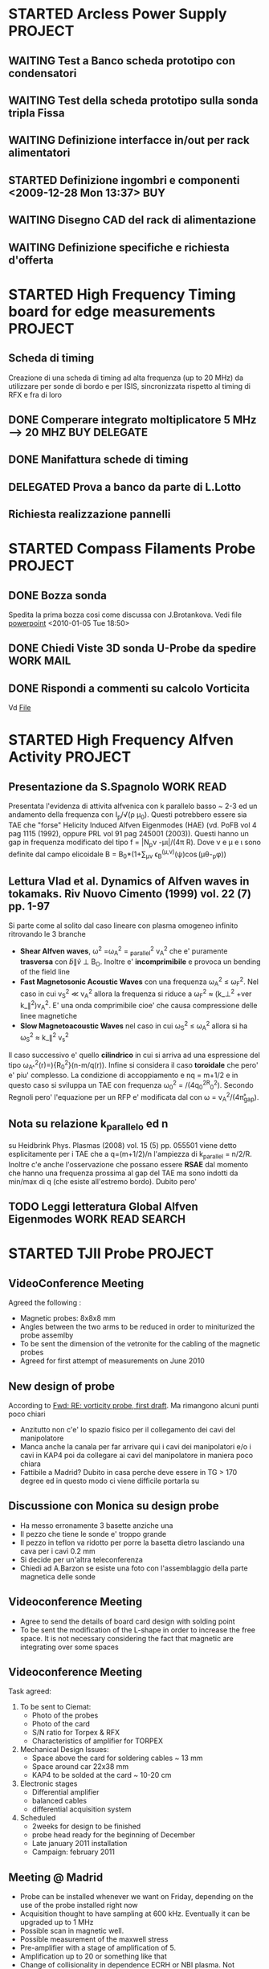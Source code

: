 # -*- coding: utf-8; -*-
#+LAST_MOBILE_CHANGE: 2011-03-01 13:21:18
#+STARTUP: hidestars
#+STARTUP: logdone
#+PROPERTY: Effort_ALL  0:10 0:20 0:30 1:00 2:00 4:00 6:00 8:00
#+COLUMNS: %38ITEM(Details) %TAGS(Context) %7TODO(To Do) %5Effort(Time){:} %6CLOCKSUM{Total}
#+PROPERTY: Effort_ALL 0 0:10 0:20 0:30 1:00 2:00 3:00 4:00 8:00

* STARTED Arcless Power Supply					    :PROJECT:
  DEADLINE: <2011-03-01 Tue>
:PROPERTIES:    
:CATEGORY: Projects
:ID: 44F409AE-F841-43A8-A65D-65636572EBDC
:END:
** WAITING Test a Banco scheda prototipo con condensatori
:PROPERTIES:
:ID: EEDD0D99-0C99-4D5C-85E2-CFAF5A4BC1FF
:END:
** WAITING Test della scheda prototipo sulla sonda tripla Fissa
:PROPERTIES:
:ID: 2C4D4228-3CF4-4269-A66C-1D3CF16DA8BD
:END:
** WAITING Definizione interfacce in/out per rack alimentatori
:PROPERTIES:
:ID: 6DB04950-B55A-4736-9D9C-0F4B32B214C6
:END:
** STARTED Definizione ingombri e componenti	<2009-12-28 Mon 13:37>			:BUY:
:PROPERTIES:
:ID: CAC68135-2B18-4EA3-9B21-85F646B82DC5
:END:
** WAITING Disegno CAD del rack di alimentazione
:PROPERTIES:
:ID: 304BC054-0775-4616-8302-5C2504632712
:END: 
** WAITING Definizione specifiche e richiesta d'offerta
:PROPERTIES:
:ID: 27E47E80-1289-4CAF-B370-B0DB1E96A0BD
:END:
* STARTED High Frequency Timing board for edge measurements 	    :PROJECT:
:PROPERTIES:
:ID: B48CBDA1-0174-44E3-AC5A-60E68D1DD6D9
:END:
** Scheda di timing
   Creazione di una scheda di timing ad alta frequenza (up to 20 MHz)
   da utilizzare per sonde di bordo e per ISIS, sincronizzata rispetto
   al timing di RFX e fra di loro
** DONE Comperare integrato moltiplicatore 5 MHz --> 20 MHZ    :BUY:DELEGATE:
   CLOSED: [2010-03-02 Tue 14:20]
   :PROPERTIES:
   :dowith:   LucaLotto
   :END:

** DONE Manifattura schede di timing 
   CLOSED: [2010-05-06 Thu 16:25]
** DELEGATED Prova a banco da parte di L.Lotto
   
** Richiesta realizzazione pannelli
* STARTED Compass Filaments Probe				    :PROJECT:
:PROPERTIES:
:ID: 558C9B5B-2E0D-4F58-A725-046F462076BE
:END:
** DONE Bozza sonda
   CLOSED: [2010-02-25 Thu 14:50]
   Spedita la prima bozza cosi come discussa con J.Brotankova.
   Vedi file [[file:~/LN/fbOnR/COMPASS/navrh%20U-sondy%20pro%20COMPASS.ppt][powerpoint]]
   <2010-01-05 Tue 18:50>

** DONE Chiedi Viste 3D sonda U-Probe da spedire		  :WORK:MAIL:
   CLOSED: [2010-01-25 Mon 17:38]

** DONE Rispondi a commenti su calcolo Vorticita
   CLOSED: [2010-03-03 Wed 17:11]
   Vd [[file:~/LN/fbOnR/COMPASS/vorticity%20prediction.doc][File]]
* STARTED High Frequency Alfven Activity			    :PROJECT:
:PROPERTIES:
:ID: 9F0DB476-C1C5-42AA-8AA6-BA21C4194D40
:END:

** Presentazione da S.Spagnolo 					  :WORK:READ:
   Presentata l'evidenza di attivita alfvenica con k parallelo basso ~
   2-3 ed un andamento della frequenza con I_p/\sqrt(\rho
   \mu_0). Questi potrebbero essere sia TAE che "forse" Helicity
   Induced Alfven Eigenmodes (HAE) (vd. PoFB vol 4 pag 1115 (1992),
   oppure PRL vol 91 pag 245001 (2003)). Questi hanno un gap in
   frequenza modificato del tipo f = |N_p\nu
   -\mu\iota|\frac{v_a}/(4\pi R). Dove \nu e \mu e \iota sono definite
   dal campo elicoidale B = B_0*(1+\sum_{\mu\nu} \epsilon_B^(\mu,\nu)(\psi)\cos(\mu\theta-\nuN_p\phi))

** Lettura Vlad et al. Dynamics of Alfven waves in tokamaks. Riv Nuovo Cimento (1999) vol. 22 (7) pp. 1-97
   Si parte come al solito dal caso lineare con plasma omogeneo
   infinito ritrovando le 3 branche
   + *Shear Alfven waves*, \omega^2 =\omega_A^2 = \k_parallel^2 v_A^2
     che e' puramente *trasversa* con \tilde{b}\parallel\tilde{v}
     \perp B_O. Inoltre e' *incomprimibile* e provoca un bending of
     the field line
   + *Fast Magnetosonic Acoustic Waves* con una frequenza \omega_A^2
     \leq \omega_F^2. Nel caso in cui v_S^2 \ll v_A^2 allora la
     frequenza si riduce a \omega_F^2 \approx (k_\perp^2 +ver
     k_\parallel^2)v_A^2. E' una onda comprimibile cioe' che causa
     compressione delle linee magnetiche
   + *Slow Magnetoacoustic Waves* nel caso in cui \omega_S^2 \leq
     \omega_A^2 allora si ha \omega_S^2 \approx k_\parallel^2 v_s^2

   Il caso successivo e' quello *cilindrico* in cui si arriva ad una
   espressione del tipo \omega_{A^}^{2}(r)=\frac{V_{A}^{2}}){R_{0}^{2}}(n-m/q(r)). Infine
   si considera il caso *toroidale* che pero' e' piu' complesso. La
   condizione di accoppiamento e nq = m+1/2 e in questo caso si
   sviluppa un TAE con frequenza \omega_0^2 =
   \frac{v_A^0}/(4q_0^2R_0^2). Secondo Regnoli pero' l'equazione per
   un RFP e' modificata dal con \omega = v_A^2/(4\pi\r_{gap}). 

** Nota su relazione k_parallelo ed n
   su Heidbrink Phys. Plasmas (2008) vol. 15 (5) pp. 055501 viene
   detto esplicitamente per i TAE che a q=(m+1/2)/n l'ampiezza di
   k_parallel = n/2/R. Inoltre c'e anche l'osservazione che possano
   essere *RSAE* dal momento che hanno una frequenza prossima al gap del
   TAE ma sono indotti da min/max di q (che esiste all'estremo
   bordo). Dubito pero'

** TODO Leggi letteratura Global Alfven Eigenmodes	   :WORK:READ:SEARCH:
:PROPERTIES:
:ID: 75FD9CDC-C10A-4879-8DAA-129987A69467
:END:
* STARTED TJII Probe						    :PROJECT:
:PROPERTIES:
:ID: 3546C6EE-4B0A-41F8-8A93-9FA5A5F4683C
:END:
** VideoConference Meeting
   :PROPERTIES:
   :on:       <2010-02-08 Mon 11:59>
   :at:       VideoConference Padova Madrid
   :with:     Emilio Monica Carlos Mariangeles Daniel
   :END: 
   Agreed the following :
   + Magnetic probes: 8x8x8 mm
   + Angles between the two arms to be reduced in order to miniturized the probe assemlby 
   + To be sent the dimension of the vetronite for the cabling of the magnetic probes 
   + Agreed for first attempt of measurements on June 2010
** New design of probe
   According to [[message://auto-000004816741@igi.cnr.it][Fwd: RE: vorticity probe, first draft]]. Ma rimangono alcuni punti poco chiari
   + Anzitutto non c'e' lo spazio fisico per il collegamento dei cavi del manipolatore
   + Manca anche la canala per far arrivare qui i cavi dei manipolatori e/o i cavi in KAP4 poi da collegare ai cavi del manipolatore in maniera poco chiara
   + Fattibile a Madrid? Dubito in casa perche deve essere in TG > 170
     degree ed in questo modo ci viene difficile portarla su
** Discussione con Monica su design probe
   :PROPERTIES:
   :on:       <2010-03-01 Mon 15:27>
   :at:       Mio Ufficio
   :with:     Monica Nicola
   :END:
   + Ha messo erronamente 3 basette anziche una 
   + Il pezzo che tiene le sonde e' troppo grande
   + Il pezzo in teflon va ridotto per porre la basetta dietro lasciando una cava per i cavi 0.2 mm
   + Si decide per un'altra teleconferenza
   + Chiedi ad A.Barzon se esiste una foto con l'assemblaggio della parte magnetica delle sonde
** Videoconference Meeting
   :PROPERTIES:
   :on:       <2010-03-09 Tue 12:28>
   :at:       Videoconference
   :with:     Monica Daniel Jana Kovarich
   :END:
   + Agree to send the details of board card design with solding point
   + To be sent the modification of the L-shape in order to increase the free space. It is not necessary considering the fact that magnetic are integrating over some spaces
** Videoconference Meeting
   :PROPERTIES:
   :on:       <2010-10-27 Wed 14:40>
   :at:       myOffice-Ciemat
   :with:     Monica Carlos Daniel Husto
   :END:
  Task agreed:
  1. To be sent to Ciemat:
     + Photo of the probes
     + Photo of the card
     + S/N ratio for Torpex & RFX
     + Characteristics of amplifier for TORPEX
  2. Mechanical Design Issues:
     + Space above the card for soldering cables ~ 13 mm
     + Space around car 22x38 mm
     + KAP4 to be solded at the card ~ 10-20 cm
  3. Electronic stages
     + Differential amplifier
     + balanced cables
     + differential acquisition system
  4. Scheduled
     + 2weeks for design to be finished
     + probe head ready for the beginning of December
     + Late january 2011 installation
     + Campaign: february 2011
** Meeting @ Madrid
:PROPERTIES:
:on: <2011-04-15 Fri 09:56>
:at: Ciemat, Madrid
:with: Monica Daniel MariaAngeles ArturoAlonso
:END:
- Probe can be installed whenever we want on Friday, depending on the
  use of the probe installed right now
- Acquisition thought to have sampling at 600
  kHz. Eventually it can be upgraded up to 1 MHz
- Possible scan in magnetic well.
- Possible measurement of the maxwell stress
- Pre-amplifier with a stage of amplification of 5.
- Amplification up to 20 or something like that
- Change of collisionality in dependence ECRH or NBI plasma. Not
  possible a pure change of beta
- Possible experiment in the formation of islands (Pfirsh-Schluter current)
- Routinely using Lithium wall which make easier L-H transition.
  1. Different ECRH scenario in order to have different densities
  2. Different configuration with different rational surface
  3. Most likely commissioning of the probe should be done before

** TODO Crea pulse file
:PROPERTIES:
:ID: ECF9F2DF-C415-4033-94BB-97E40EDEA69A
:END:
** List of questions for Daniel Carralero
1. E' possibile avere il segnale del campo toroidale applicato per confrontarlo con il segnale integrato e rendere conto della eccessiva variazione
2. Angolo di rotazione rispetto a che asse? Manipolatore? Si assumono 30 gradi fra asse manipolatore ed asse sonda?
3. CA con densita o Isat?
4. Su 28394 la media condizionata con differenti angoli e fatta con modo alfenico assente. Ci pare di notare una qualche struttura di densita di corrent
5. Discharges start at 1060 ms?
6. It is possible to compare density profiles (global) from ECH and NBI?
7. Che la densita abbia una scala circa meta della corrente non e' strano. Sembra molto stretta invece la struttura di vorticita
8. Confronto vorticita in segno ed in valore con lo shear medio
 
*** Videoconference <2011-09-23 Fri>
- Spedire materiale su DOP a Daniel
- Spedire bibliografia su bipolar current associated to blobs/DKA
- GAIN factor to be checked on b
- Reynolds and Maxwell stress during Alfven mode activity
** Meeting for Campaign Decembre 2011
:PROPERTIES:
:on: <2011-12-14 Wed 15:24>
:at: CIEMAT Madrid
:with: MonicaS, DanielC, ArturoA, CarlosH
:END:
- Just NBI number 1 whereas the other one is not operating
- Just lithium conditioning
- Low density transition
- Continuous changing of the magnetic configurations. According to Carlos this experiment is easier in ECH plasma rather than NBI
- Trying to explore the SOL beside the edge region.
** Experimental campaign
<2011-12-15 Thu>
| shot | probe Position | Comments |
|      |                |          |
* STARTED Asdex Upgrade 2011                                        :PROJECT:
:PROPERTIES:
:ID: F9D9DEFC-6C19-4E99-AF8C-35994F0928E2
:END:
** Experiments on Thursday and Friday 26-27 2011
:PROPERTIES:
:on: <2011-05-23 Mon 12:37>
:at: Asdex Upgrade Control Room
:with: Roman, HWMuller, FMehlman, CMaszl
:END:
- 4 Floating potential plus two central pins in ion saturation current
  for poloidal flow from cross-correlation measurements
- Density will be more or less 2.5-4\times 10^{19}m^{-3}
- Low power 400 kW ECRH heating scheme for L-mode plasma + Ohmic
  avoiding NBI for studies of intrinsic rotation in SOL
- Starting from higher density and approach the shear layer location
- Dynamic change of the density in between one single L-mode discharge
  using gas puffing or even better to performe discharges at two
  different density regime starting from the lower one.
- Target densities are 2.5-3.2-4.5 \times 10^{19}. From these we then
  start to increase the heating power to hit the L-H transition
- On friday no ECRH available. We operate with NBI in order to obtain
  3 types of momentum input scenario to look at the stresses
- Development of scenario for type-III ELMs changing the density
- Attempt to measure during RMP-Elm-Controlled discharges. We use also
  two densities as it has been recognized also a threshold on
  capability of controlling with the RMP.
** TODO Experiment model for RFX analysis
:PROPERTIES:
:ID: 1A516715-1C9B-4444-83EF-36FE1CF818B7
:END:
- Includi balloning coils & separatrix position.
- E' possibile creare uno script per l'accesso l'esecuzione di un
  comando IDL il trasferimento dei dati e la successiva cancellazione
** Loogbook
- *There are some doubts on radial-toroidal exchange of the probes as the radial component does not exhibit any oscillation whereas the toroidal one yes*
- xtip = (2181 + (1726-X probe)+L_posi+100.)

Signal name 
| Name     | Type       |
| Ufl_m06  | Floating   |
| Ufl_m08  | Floating   |
| Ufl_m09  | Floating   |
| Ufl_m11  | Floating   |
| Isat_m07 | Saturation |
| Isat_m10 | Saturation |
|          |            |
*** 24 May 2011
|  Shot | Insertion | Comment                                                                 |
| 26999 | @4.1s     | Conditioning. Doubts on coils connection as toroidal component too high |
| 26700 | @4.1s     | Now Lpos signal work                                                    |
| 26701 | @4.1s     |                                                                         |

*** 26-27 May 2011
|  Shot | X Probe | tmin | tmax |
| 27015 |    1784 |    0 |    6 |
| 27016 |    1788 |    0 |    7 |
| 27017 |    1795 |    0 |    6 |
| 27018 |    1793 |    0 |    6 |
| 27032 |         |    0 |   10 |
| 27033 |    1766 |    0 |    5 |
| 27036 |    1780 |    0 |    4 |
| 27035 |    1777 |      |      |
| 27036 |    1777 |      |      |
| 27041 |    1750 |    0 |   10 |
| 27042 |    1777 |    0 |    5 |
| 27043 |    1777 |    0 |    3 |
| 27045 |    1770 |    0 |    7 |
| 27046 |    1770 |    0 |    8 |
| 27075 |         |    0 |    5 |
| 27076 |         |    0 |   10 |

** Workshop & AUG
1. E. Wolfrum:
   + Pedestal scaling including JET,AUG and DIII-D does not depend on
     major radius. Interesting there is a \grad P vs P(top) linear dependence
   + Fluctuations as seen from ECE with /blobs/ exhists only on type
     II whereas in type I occurs before the rising of D_\alpha. There
     is a dependence on \nu*
   + Argue the exhistence if an inward pinch during the recovering of
     ELM's although there is no idea of what can cause this inward pinch
2. F. Ryter:
   + Ptresh needed for LH transition increases with toroidal rotation
     (P.Gohil, J.Phys. Conf Ser. 2008)
   + Isotope effects on L-H transition
   + minimum in the Pthreshold asa function of Density obsered in all
     the machines
3. G. Conway:
   + ExB flows plus turbulence flws (ZF/GAM)
   + Flows is essentially ExB driven with E_r induced by pressure
     gradient + stresses
   + Difference observed between k_{\perp} spectrum in L and H mode
     consistent with what observed in NSTX by M. Agostini
   + Correlation doppler reflectometry reveals an increase of the
     negative shear during H mode
   + Importance of contemporaneous measuremente of k_r and
     k_{\perp}. Observation reveals an enhancement of k_r and
     reduction of k_{\perp}
   + Most of GAMs exists at lower densities (Conway et al, IAEA
     2010). GAMs intensities peakes in the negative shear region
     whereas it is almost absent in the positive one
   + GAM do no exhists in H mode and there are some evidences that
     they disappear before the L-H threshold (although in AUG with
     high NBI power input observed also during the transition)
   + Turbulence weaker but more intermittent in H mode
   + Turbulence spreading question (?)
4. H.W.Muller:
   + Position of blobs/holes birth: around the separatrix
   + GEMR investigation for the difference between the floating
     potential and the plasma potential with strong difference in the
     SOL and separatrix region.
   + Ion temperature from RFA and BPB
   + R. Wenninger: different rotation between magnetics and camera
     (respectively electron diamagnetic and ion diamagnetic)
   + Comparison required between N. Vianello & A. Schmid data
5. B. Scott:
   + L-Mode simulation: saturation of the spectra because of the
     turbulence is almost istantaneous (starting from an almost
     monocromatic spectrum in linear phase)
   + Energy transfer spectra (camargo, scott, biskamp PoP 1995)
6. C. Angioni:

** DONE Talk w/ Roberto Cavazzana per cabling                         :MAIL:
CLOSED: [2011-11-17 Thu 14:40]
* TCV								    :PROJECT:
:PROPERTIES:
:ID: 295CF240-32FE-48F0-9275-43D2DBA8CFBC
:END:
** U-Probe for TCV
*** Fixed Probe da movimentare inter-shot
   - Ask @ M.Valisa
   -      
*** Long-term: reciprocating
* JET
** Jet 2011 Manning Call. Expertise required
- Edge Pedestal, ELM and H-mode spectialist CODE EPS
- Transport analysis and modelling specialist CODE TAMS
- Diagnostic: PROBES + QUARTZ MP Code PQMB
- Diagnostic: Turbulence analysis specialist TRB
** E1/E2 Meeting
:PROPERTIES:
:on: <2012-02-07 Tue 17:19>
:at: K1/0-85 Meeting room
:with: Various
:END: 
1. M. Beurskens:
   - Relative good agreement between thermal stored energy from kinetic
   volume integrals and W_MHD
   - Effects of radiation on confinement not seen withouth impurity peaking
   - Generally ILW operates at higher n/nG fraction limit (there
     exhists evidence of change of rotation?)
2. Geoff Maddison
   - ILW divertor fluctuations are smaller with respect to CW and out
     of phase outboard/inboard
   - Remember that the D_{\alpha} signals to look at are AD35/AD36
     respectively for outboard/inboard
   - Antiphase observed also in between ELMs evident also on BII line
     (according to E. Solano)
   - N seeding shift the distribution of ELMs and modifies it. If
     additional fueling is provided also foundamental elm frequency is
     shifted. Why not try to scale the asimmetry of the distribution
     rather than the variance? the skewness??
   - Probes are used during Ni-mitigated. Which ones? ask
3. E. Solano
   - In C wall EFCC causes an increase of ELM frequency and a
     reduction of their size. Similar behavior for EFCC also in KIKS experiments
   - ILW EFCC requires higher current with respect to C
   - Look at C. Glimbett peeling model which could account for q
     sensitivity with respect to EFCCs

** Meeting with M. Groth
- Possible work on probes to be decided with C. Silva. Mathias will
  send an email to Carlos
- Other possibility could be collaboration with F. Militello on ESEL
  and comparison probe/code

** Brainstorming
- Comparison of pedestal rotation C/ILW. Changes on rotation
  ELM/inter-ELM and recovery phase (if any) if it is possible to
  infer a collisional effects? or how momentum is recovered after ELM
  crashes and does the change of first wall affects this recovery?
- Quantify a distribution of delay of kiks in dependence of amplitude/collisionality?

* U-Probe campaigns
** NOTA GENERALE
Dalle indicazioni di matteo BRA03 e BPA03 sono invertite. BPA02 non funziona!
** TOKAMAK Campaign July 2011
|  Shot | T.L. |  X |
| 30459 | 1460 |  0 |
| 30460 | 1460 |  0 |
| 30461 | 1460 |  0 |
| 30462 | 1460 |  0 |
| 30463 | 1460 |  0 |
| 30464 | 1460 |  0 |
| 30465 | 1460 |  0 |
| 30472 | 1460 |  0 |
| 30473 | 1460 |  0 |
| 30474 | 1460 |  0 |
| 30475 | 1467 |  0 |
| 30478 | 1460 |  0 |
| 30479 | 1460 |  0 |
| 30480 | 1467 |  7 |
| 30481 | 1472 | 17 |
| 30483 | 1477 | 17 |
| 30484 | 1482 | 22 |
| 30485 | 1482 | 22 |
| 30486 | 1482 | 22 |
| 30487 | 1487 | 27 |
| 30488 | 1487 | 27 |
| 30489 | 1492 | 32 |
| 30490 | 1492 | 32 |
| 30491 | 1492 | 32 |
| 30491 | 1497 | 37 |
| 30492 | 1497 | 37 |
| 30493 | 1502 | 42 |
| 30494 | 1502 | 42 |
| 30495 | 1507 | 47 |

*** Nota sulle analisi
In realta i segnali presentano chiaramente un andamento con un modo definito (la cui frequenza varia) che puo essere un modo (2/1) che frena e rallenta per poi loccarsi alla parete. Questo rende l'analisi spuria, nel senso che non siamo ad una turbolenza completamente sviluppata visto che nemmeno i potenziali flottanti sembrano avere una struttura ben definita.
** RFP Campaign July 2011
|  SHot | T.L. |  X |     |
| 30504 | 1460 |  0 |     |
| 30505 | 1460 |  0 |     |
| 30506 | 1480 | 20 |     |
| 30510 | 1460 |  0 |     |
| 30511 | 1495 | 35 |     |
| 30512 | 1495 | 35 |     |
| 30513 | 1495 | 35 |     |
| 30514 | 1495 | 35 |     |
| 30515 | 1505 | 45 |     |
| 30516 | 1505 | 45 |     |
| 30518 | 1505 | 45 |     |
| 30519 | 1505 | 45 |     |
| 30520 | 1505 | 45 |     |
| 30521 | 1490 | 30 |     |
| 30522 | 1490 | 30 |     |
| 30525 | 1460 |  0 |     |
| 30526 | 1460 |  0 |     |
| 30527 | 1490 | 30 |     |
| 30528 | 1490 | 30 |     |
| 30529 | 1505 | 45 |     |
| 30530 | 1505 | 45 |     |
| 30531 | 1510 | 50 |     |
| 30532 | 1510 | 50 |     |
| 30533 | 1485 | 25 |     |
| 30534 | 1485 | 25 |     |
| 30535 | 1490 | 30 |     |
| 30536 | 1490 | 30 |     |
| 30537 | 1490 | 30 |     |
| 30539 | 1460 |  0 |     |
| 30540 | 1485 | 25 |     |
| 30541 | 1485 | 25 |     |
| 30542 | 1480 | 20 |     |
| 30543 | 1480 | 20 |     |
| 30545 | 1495 | 35 |     |
| 30546 | 1495 | 35 |     |
| 30547 | 1495 | 35 |     |
| 30548 | 1495 | 35 |     |
| 30549 | 1495 | 35 |     |
| 30540 | 1495 | 35 |     |
|       |      |    | *** |
|       |      |    |     |

** RFP Campaign Dicembre 2011
|  Shot |  X | Note                                                                                                |
| 31237 |  0 | A vuoto                                                                                             |
| 31238 |  0 | NR solo Vf                                                                                          |
| 31239 |  0 | NR solo VF                                                                                          |
| 31239 |  0 | NR solo VF                                                                                          |
| 31240 |  0 | OK solo VF                                                                                          |
| 31241 | 20 | OK solo vf                                                                                          |
| 31242 | 20 | OK accesa alimentazione ma teseo TOGGLE OFF                                                         |
| 31243 | 35 | OK accesa alimentazione ma TESEO TOGGLE OFF. Sbuffo di densita a 100 ms                             |
| 31244 | 35 | Brutte misure di corrente                                                                           |
| 31245 | 35 | Prova ad F=0     Bene ESB23. Male le altre correnti ma uno degli spinotti era mal collegato         |
| 31246 | 20 | Ancora brutte correnti                                                                              |
| 31247 | 20 | Funzionano solo IS_A13,IS_B23 . In realta IS_AS13 non funziona bene. F molto shallow poi F positivo |
| 31248 | 20 | NR                                                                                                  |
| 31249 | 20 | ok                                                                                                  |
| 31250 | 50 | NR                                                                                                  |
| 31251 | 50 | ok                                                                                                  |
| 31252 | 50 | ok                                                                                                  |
| 31253 | 20 | no                                                                                                  |
| 31254 | 20 | Deep F OK                                                                                           |
| 31255 | 20 | F=0                                                                                                 |
| 31258 |  0 | Primo con plasma. No correnti per problemi Teseo    NR                                              |
| 31259 |  0 | NR                                                                                                  |
| 31260 |  0 | ok. No corrente                                                                                     |
| 31261 | 35 | ok. Dubbi su un arco. Forse perso isolamento anche su ESB23                                         |
| 31262 | 50 | (1,-7) a .9mT fra 50-180 ms  . NR                                                                   |
| 31263 | 50 | (1,-7) a .9mT                                                                                       |
| 31264 | 50 | (1,-7) a .9 mT                                                                                      |
| 31265 | 50 | (1,-7)                                                                                              |
| 31266 | 35 | (1,-7)                                                                                              |
| 31267 | 35 | F = -0.15 (1,-7)                                                                                    |
| 31268 | 35 | (1,-7) a .9 mT + (0,-7) a 0.7 mT \Delta phi = 60 F =-.15                                            |
| 31269 | 35 | (1,-7) a 1.2 mT F = -0.15                                                                           |
| 31270 | 35 | (1,-7) @1.2 mT e (0,7) @ 0.9mT F = +/- 15 Hz                                                        |
| 31271 | 35 | F = -.15 ma senza riferimento                                                                       |
| 31272 | 35 | F=0 (1,-7) 0.9 mT. Corta                                                                            |
| 31273 | 35 | F=0 senza riferimento. Abortito Si reimposta 31272                                                  |
| 31274 | 35 | F=0 Ok                                                                                              |
| 31275 | 20 | F=0 ST prima dell'impulso                                                                           |
| 31276 | 20 | F=0                                                                                                 |
| 31277 | 20 | F=0 con (1,-7) 0.9 mT Abortito                                                                      |
| 31278 | 20 | F=0 (1,-7) 0.9 mT OK                                                                                |
| 31279 | 20 | F=-0.02 Soft Termination prima dell'impulso                                                         |
| 31280 | 20 | F=-0.02            Corto                                                                            |
* STARTED ISIS                                        :WORK:ANALYSIS:
:PROPERTIES:
:ID: A1DD2982-779B-4FE8-8E65-BF337046609C
:END:
** Lundquist scaling
*** TODO [1/5] Analysis to be done
:PROPERTIES:
:ID: 10A6E7C1-528C-4A96-81AB-9690D335F2CB
:END:
  - [X] Creazione database velocita
  - [ ] Analisi modale del campo di velocita e determinazione di lundquist negli intervalli QSH
  - [ ] Analisi modale e calcolo del campo elettrico di dynamo con il Br e calcolo negli intervalli QSH
  - [ ] Analisi dei secondari sia del campo di velocita che del campo di dynamo dove si considera secondari di velocita fra 8 e 16 ipotizzando che si accoppino con m=1
  - [ ] Tentare il calcolo della mappa toroidale di dynamo con le
    ondine di campo

*** Impulsi utili per il calcolo del campo di dynamo dalla velocita di ISIS
|  Shot | Done | tmin | tmax |
| 28837 |    1 |      |      |
| 28676 |    1 |      |      |
| 28160 |    1 |      |      |
| 28168 |    1 |      |      |
| 24937 |    0 |      |      |
| 28820 |    0 |      |      |
| 29361 |      |      |      |
| 26361 |      |      |      |
| 26327 |      |      |      |
| 26317 |      |      |      |
| 26364 |      |      |      |

*** Nuovo set di impulsi decisi insieme a PaoloS, MatteoA, GianlucaS
<2011-06-28 Tue>
|  shot | inversione |
| 29190 | 0          |
| 29191 | 0          |
| 28860 | 0          |
| 28861 | 0          |
| 28676 | 1          |
| 26560 | 1          |
| 26670 | 1          |
| 26557 | 1          |

** n=6 Non-null reference experiment
*** Shot list
|  Shot | (1/-6) Amp |      (1/-6) Time | freq | Notes                                                                        |
| 30923 |          9 |            0-120 |   20 | n/ng=0.07                                                                    |
| 30924 |          9 |            0-120 |   20 | density bursts                                                               |
| 30925 |          9 |            0-120 |   20 | n/nG=0.07                                                                    |
| 30926 |          9 |            0-120 |   20 | n/nG=0.07                                                                    |
| 30927 |          9 |            0-120 |   20 | n/nG=0.1                                                                     |
| 30928 |          9 |            0-120 |   20 | n/nG=0.1 . Confronto \deltav_{\phi} vs angolo toroidale fra t[600] e t[1579] |
| 30929 |          7 |            0-120 |   20 | n/nG=0.1, 1/-7 QSH appears                                                   |
| 30930 |      11->9 | 0-140 -> 140-200 |   20 | Density bursts. Applied also 1/-7 7mT 20 Hz, 200-300 ms                      |
| 30931 |          8 |            0-200 |   20 | n/nG=0.12 (1/-7) QSH appears, (1/-8), 4mT, 20 Hz, 200-300ms                  |
| 30932 |          9 |            0-160 |   20 | n/nG=0.13, (1/-8), 4mT, 20 Hz,160-300 ms                                     |
* EFDA                                                      :PROJECT:
:PROPERTIES:
:ID: 408DA63B-6B88-4FCD-AE31-664299107028
:END:
** 2011
*** 2nd Efda General Planning Meeting 27-28/10/2011
**** A1 Prediction of Material Migration and Mixed Material Formation (PWI-DIA)
**** A3 Fuel Retention and Removal Marek Rubel
- According to the prediction all metal machine fuel invetory will be reduced
- 58 Proposals by 17 Association.
- Majority of proposals on Tungsten (rather than Berillium) small amount on Carbon which is still considered for ITER Divertor or in general as important impurity species
- Assessment of Fueld Removal Methhods and Dust Generation. -> Develop chemical and photonic non-destructive fueld removal methods
- Dust experiment for precursors and relevant dynamics on dust

**** A11 Operation with Metallic Plasma-Facing Components, including High Power ICR
**** A10 Particle Transport Fuelling and Inner Fuel Cycle Model - V. Naulin
- Project A10.1: Inner fueld cycle modelling:
  + Fuelling is a matter of "kitchen receipt"
  + Hope to develop a real knowledge base for design and operation plus result in a predictive modelling of the complete fuel cycle
  + Creation of database for pumping system/ fueling system (including pellet fueling)/ and fuel cycle for all the machines
- Fueling physics
- Development of a SL turbulence code
  + global gyrofluid code four boundary turbulence
  + global gyrokinetic code
  + neutral module for SOL turbulence
  + dust module for SOL turbulence
- *Problems of edge fueling and velocity pinch at the edge or convective term*
**** A06 Pedestal Instabilities (ELMs), Mitigation and Heat loads - W. Fundamenski
- A6.1: L-mode
  + Build a predictive model for transport and heat load during L-mode
  + Creation of a multi-machine database includin JET L-mode
- A6.2: Steady state SOL transport: H-mode, the inter-ELM phase
  + Develop a predictive model for natural ELM crash
  + Indication from infrared on JET, AUG and DIII-D tha type I natural ELM could cause a lower heat load to the wall of ITER than expected.
- A6.3: Transient SOL transport: H-mode, the ELM crash
  + Reduction of ELM heat loads by magnetic perturbations
  + Develop predicting model of the effect of RPM on divertor heat load
  + Penetration of RMP is an open issue
- Comments from A. Loarte: determination of the heat flux at the first wall (not at the divertor)

**** A07 Disruptions Prediction Avoidance Mitigation and Consequences - Koslowski
**** A2 Shaping and Controlling Performance limiting instabilities - P. Martin
- Background: ITER needs. Resolution of issues during construction and thus we might provide resolution to the problems which might affect the design of permanent or upgradable component of ITER
- Key H-mode: ELM Mitigation
- Disruption
- Topics:
  + NTM
  + Real time control through Coils
  + Impact of error field and 3D perturbation
  + Improvemenet predictive capabilities for full MHD simulation
- 24 Proposal for Control & performance
- 11 Proposal for feedback
- 7 proposal for Innovative measurement capabilities
- 3 Projects proposal
  + NTM & sawtooth control
    * Experiment on ST/NTM
    * Modeling
  + Shape and control the 3D electromagnetic boundary
    * RWM
    * Error fields
  + Innovative technique towards MHD control
    * Development on new control-oriented diagnostics
    * Development of real time infrastructure
- 
*** WP-TRA-05-01 Final Meeting
*** Programme scheduled:
| Contribution                              | Presenter               |        Time |       |
| Introduction and Motivation               | N. Vianello & V. Naulin |   9.00-9.15 |       |
| Contribution from RFX-mod                 | M. Spolaore             |   9.15-9.30 |       |
| Contribution from CCFE                    | A. Kirk                 |   9.30-9.45 |       |
| Contribution from Julich/ERM/KMS          | Y. Xu                   |  9.45-10.00 |       |
| Contribution from CIEMAT                  | D. Carralero            | 10.00-10.15 |       |
| Contribution from KFKI                    | S. Zoletnik             | 10.15-10.30 |       |
| Contribution from IPP/CR                  | J. Adamek               | 10.30-10.45 |       |
| Contribution from UIBK                    | Schrittwieser/A.Kendl   | 10.45-11.00 |       |
| Contribution from University of Ljubljana | T. Gyergyek             | 11.00-11.15 |       |
| Contribution from TORPEX                  | I. Furno                | 11.15-11.30 |       |
| Contribution from RISO                    | V.Naulin/A.Nielsen      | 11.30-11.45 |       |
| Discussion                                |                         | 11.45-12.30 | ***** |
|                                           |                         |             |       |

*** Meeting
:PROPERTIES:
:on: <2011-11-22 Tue 09:24>
:at: Videomeeting
:with: EFDA Colleagues in videomeeting
:END:
- Monica: Presentation on RFX-mod activities
- Kirk:
  + Different heat flux through IR during the application of RMPs
  + Strike point splitting is observed accompanied by density pump out
  + BES exhibits a rapid change in the poloidal velocity just inside the LCFS at the onset of density pump-out. Size of bracking larger than NTV. Slower spin-up after RMP switch off
  + 2RFEA for Ti measurements built. One is bi-directional to sample upstream-downstream
  + 2/1 ration of Ti/Te at the midplane
  + Screening/non screening effects: Position of the lobes are not changed by the screening of the effects
- Xu:
  + GPI measurements on 3/1 DED
  + Variation of the blobs radial/poloidal velocities and of the Reynolds stress with DED application
  + Variation of Connectin Length with DED should change Blobs dynamics
- Daniel from TJ-II
- Ivo from Torpex:
- Gyeryek:
  + Fully kinetic PIC-MCC BIT1 code to simulate medium size tokamak (AUG,COMPASS-D)
  + Te=10 eV, Ti=20 eV, density 2 10^19 with ionization, CX excitation, elastic recombination
- Kendl:
  + Inclusion of RMP on GEMR but still problems of numerical instabilities
  + Implementation of synthetic diagnostic in GEMR: Emissive probe/RFA
  + Zonal flow from new easier code TOEFL.
  
*** EU-US TTF & TTG Meeting Padova
*** Lista di possibili inviti per sessione su  Edge - SOL turbulence and transport
- G.S.Yun Yun, G.S. et al. Two-Dimensional Visualization of Growth and Burst of the Edge-Localized Filaments in KSTAR H-Mode Plasmas. Phys. Rev. Lett. 107, 045004 (2011). Gia avuto una post-deadline invito all'ultimo APS
- O. Schmitz TEXTOR-DIID effetti degli RMP nella modifica del bordo, campo elettrico, modulazione te/ne effetti di diversa frequenza
- Liang ELM control?
  
*** WP-TRA-05 Final Report
*** WP-TRA-05-02. RMP on AUG and RFX-mod [6/6]
- [X] Figura time traces not in RMP
- [X] Figura time traces with RMP
- [X] Odogramma in AUG
- [X] Figura impulso tipico RFX-mod tokamak
- [X] Figura spettrogramma corrente parallela
- [X] Figura struttura corrente e potenziale flottante
*** WP-TRA-05-03 3D effects on RFX [5/5]
- [X] Fluttuazioni di velocita in (t,\phi) per un caso tipico RFX-mod QSH
- [X] Dipendenza poloidale della velocita in (t,\theta) come 
- [X] Fluttuazioni di velocita in (t,\phi) con N=6 non risonante
- [X] Pitch dell'angolo M_par/M_per vs B
- [X] Dipendenza poloidale del minimo di potenziale flottante (?)

*** WP-TRA-05 STAC Report
*** Priority Support
**** BELGIUM_ERM_KMS: 
- Obtained measruements in TEXTOR DED with m/n=3.1 with Langmuir
  probes and newly installed GPI. Limited in operation (excitation of
  tearing modes which makes turbulent field behavior less clear) and m/n=6/2 is
  foreseen for next year
- Shortcomings: Poloidal speed reduced with application of DED
  together with a reduction of Reynolds contribution (more flat profile)
- Intermittency is also reduced as seen by reduction of Skewness and Flatness
**** FZJ:
- Doppler reflectometer experiments in DED m/n=3/1 modes.
- Different effects in dependende on the portion of the spectrum:
  + Broad quasi coherent mode: amplitude and frequency decrease with
    DED application. Changes more remarkable in dc operation
  + Low frequency turbulence (F\le 40 kHz) affected by DED in
    particular during ac operation with reduction of the amplitude of
    these oscillations
  + GAM reduction is much more presente for current greater than 0.5
    kA.Shape of the GAM (FHWM ) from 5 to 3 kHz for 0.5 k with
    reduction greater in the low frequency part of the GAM Hihger
    eigenmodes visible. reasonbly because of increase of temperature
    slight increase of frequency position
  + GAM disappears at increasing DED strength: theory explains it
    because of additional damping
  + GAM disappears are still observed at 5 kHz but disappear for -5kHz
  + t_{dc} and L_{r} decreases with application of dc DED
  + Observed change in \gamma(r) most likely due to a change of
    inclination if eddies with respect to flux surface or change in
    the radial propagation
  + Change in the Long Range Correlation because of modification of
    GAMS and also of background turbulence
**** CIEMAT
- Purpose was the improvement of optical diagnostic for the
  characterization of intermittent transport.
- Obtained with Fast Camera using Helium I line ratio method which
  demonstrate that n_e fluctuations show somehow different sizes of
  blobs with respect to simple emission spectroscopy due to the
  dependence on neutral influx profiles. Density and temperature seems
  to be in antiphase
**** RFX_ENEA
- New probe designed constructed and mounted as a Join collaboration
  between RFX and Ciemat has been mounted on a fixed manipulator has
  been succesfully used obtaining Jparallel and Vorticity
  measuremenets in differente plasmas (ECH,NBI,high density and
  configuration scan) obtaining information also on Reynolds and
  Maxwell stress. Data evaluation is in progress
- Evaluation of the effects of RMP on ELM filaments project only
  partially fulfilled on ASDEX-Upgrade. Just very preliminary
  observation during an ELM mitigated phase, with reduction of the
  amplitude in particular on B_r and no evidence of phase shift
  hinting to current filaments on b field
- Preliminary observation of current associated to blobs in RFX-mod
  ohmic tokamak discharges. Possibility to explore q(a)=2 regimes
  which are dominated by parallel current associated to 2/1 modes.
**** IPP
- Installed the new optical head with toroidal viewing geometry for
  fluctuations measurements of poloidal flow and density fluctuations
  with the Li-Beam
- Data acquisition installed and tested
- ready for measurements in early 2012
**** IST
- RFA measurements tested in ISTTOK SOL plasma seems reliable and
  gives fluctuations of the order of 30 %
- Designed of multiple RFA for correlation measurements done
**** RISOE
- Extension of the ESEL code to include finite ion effects and thus
  taking into account Hot Ion. HESEL to be benchmarked against ion
  temperature fluctuations from AUG and COMPASS with ball pen probe
**** OAW:
- Measurements of density profile near and accross the shear layer region
- Evaluation of ion temperature profile from ball pen probe. Not a
  definite answer on the reliability of the measurement
*** Baseline support
**** Belgium ERM: 
- Already included in PS as are GPI measurements
**** CCFE:
- RMP studies with evidences of density pump out accompained by a
  rapid variation of poloidal velocity
- Ion temperature measurements from RFEA with T_i > T_e in the SOL and
  inside the LCFS
**** Swiss: 
- Feasibility studies  of closed field line configuration by means of
  poloidal field on TORPEX for the studies of SOL relevant physics and
  works on topological transition
**** 
** 2012
*** Proposal activity:
- BS support 0.4 ppy WP12-IPH-A08-2-06/BS-01/ENEA_RFX
- PS support 0.1 ppy WP12-IPH-A06-1-1-05/PS-01/ENEA_RFX
- PS support 0.1 ppyt 
* EPS 2012
** 
* STARTED IAEA 2012                                            :WORK:PROJECT:
** Brainstorming for IAEA Synopsis
*** List of authors
N. Vianello, M. Agostini, R. Cavazzana, G. De Masi, E. Martines, B. Momo, A. Scaggion, P. Scarin, M. Spolaore, G. Spizzo, M. Zuin
*** Traccia ed argomenti: titolo possibile "3D effects on RFX-mod helical boundary region"
1. Introduzione con enfasi su confronto con RMP & DED
2. Descrizione della topologia magnetica con digressione sull'angolo elicoidale u_{1,7}
3. Richiamo alle osservazioni su P_e & V_f & PWI. Mi raccomando confronto con Textor
4. Osservazioni sulla velocita e sulla interpretazione in termini di campo elettrico ambipolare
5. Osservazioni sulla dipendenza della velocita dalla collisionalita. Richiamo a differenti effetti RMP con collisionalita
6. Trasporto di particelle e turbolenza. Ruolo delle isole m=0/m=1 e legami con L_p. Eventuali effetti elicoidali
7. 
* Footnotes

[fn:1] Verificato che per problemi di configurazioni remote di mdsplus e' quasi impossibile creare il pulse file. Si decide per trasportare i dati ascii e lanciare qui la routine per creare il pulse file

[fn:2] funziona cosi  ssh vianello@crpppc133.epfl.ch '. /home/vianello/.profile ; matlab -nodisplay -nodesktop -r "salvatorpexasci(44802);quit"'

[fn:3] Si calcola che senza parallelizzazioni ci inpiega 78s per impulso e lo spazio disco necessario e' 59 MB ad impulso. Il totale di impulsi sono 1096

[fn:4] Si osserva che filtrando passa basso a 10 kHz si ha una stima del campo elettrico toroidale pressoche simile usando due sonde delle sonde triple e due sonde con tegole adiacenti. Ci si domanda se la stima della velocita di propagazione puo essere fatta con 500 Hz < f < 20 kHz

[fn:5] In questo caso conviene fare la velocita per tutto il periodo di inserzione della sonda e poi considerarla nell'intervallo degli ELM

[fn:6] Vedi punto precedente articolo C.Silva

[fn:7] Chiedi ad Ivo gli impulsi in cui era presenta anche la flat probe. Nota bene che la sonda SLP e' ferma spazialmente e si muove solo bdot. In questo modo ricostruisco in r la mappa di corrente. La mappa in z e' fatta usando i diversi pin della sonda SLP, riconsiderandoli alla posizione toroidale della sonda bdot e poi prendendo la distanza fra il centro della sonda bdot e la posizione rimappata come -z
[fn:8] It is possible to use THB & magnetic probe at THB to make the same scaling?
